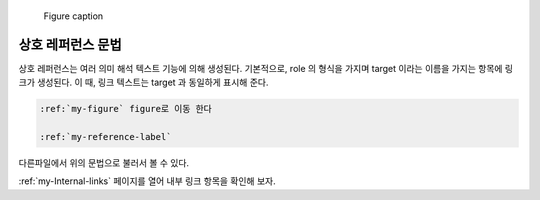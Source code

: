 ﻿.. reStructuredText.rst 파일에서 호출 샘플용

.. _my-figure:

.. figure:: /Media/images/figure-reference.png

   Figure caption
   
   
.. _my-reference-label:

상호 레퍼런스 문법
=======================

상호 레퍼런스는 여러 의미 해석 텍스트 기능에 의해 생성된다. 
기본적으로, role 의 형식을 가지며 target 이라는 이름을 가지는 항목에 링크가 생성된다. 이 때, 링크 텍스트는 target 과 동일하게 표시해 준다.

.. 코멘트

.. sourcecode:: bash

   :ref:`my-figure` figure로 이동 한다
   
   :ref:`my-reference-label`
   
다른파일에서 위의 문법으로 불러서 볼 수 있다. 

:ref:`my-Internal-links` 페이지를 열어 내부 링크 항목을 확인해 보자.
 
